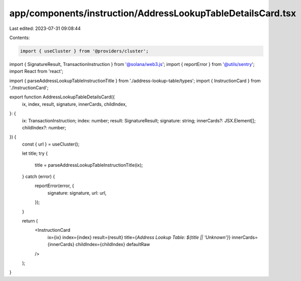 app/components/instruction/AddressLookupTableDetailsCard.tsx
============================================================

Last edited: 2023-07-31 09:08:44

Contents:

.. code-block:: tsx

    import { useCluster } from '@providers/cluster';
import { SignatureResult, TransactionInstruction } from '@solana/web3.js';
import { reportError } from '@utils/sentry';
import React from 'react';

import { parseAddressLookupTableInstructionTitle } from './address-lookup-table/types';
import { InstructionCard } from './InstructionCard';

export function AddressLookupTableDetailsCard({
    ix,
    index,
    result,
    signature,
    innerCards,
    childIndex,
}: {
    ix: TransactionInstruction;
    index: number;
    result: SignatureResult;
    signature: string;
    innerCards?: JSX.Element[];
    childIndex?: number;
}) {
    const { url } = useCluster();

    let title;
    try {
        title = parseAddressLookupTableInstructionTitle(ix);
    } catch (error) {
        reportError(error, {
            signature: signature,
            url: url,
        });
    }

    return (
        <InstructionCard
            ix={ix}
            index={index}
            result={result}
            title={`Address Lookup Table: ${title || 'Unknown'}`}
            innerCards={innerCards}
            childIndex={childIndex}
            defaultRaw
        />
    );
}


